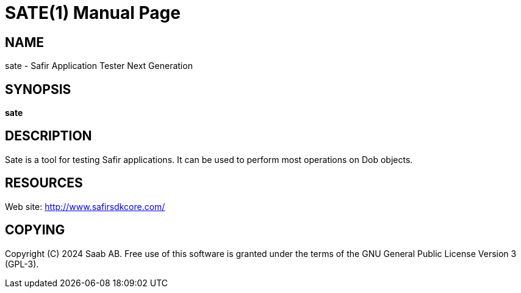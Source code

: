 SATE(1)
=======
:doctype: manpage


NAME
----
sate - Safir Application Tester Next Generation


SYNOPSIS
--------
*sate*

DESCRIPTION
-----------
Sate is a tool for testing Safir applications. It can be used to perform most operations on Dob objects.


RESOURCES
---------
Web site: <http://www.safirsdkcore.com/>


COPYING
-------
Copyright \(C) 2024 Saab AB. Free use of this software is granted under
the terms of the GNU General Public License Version 3 (GPL-3).

